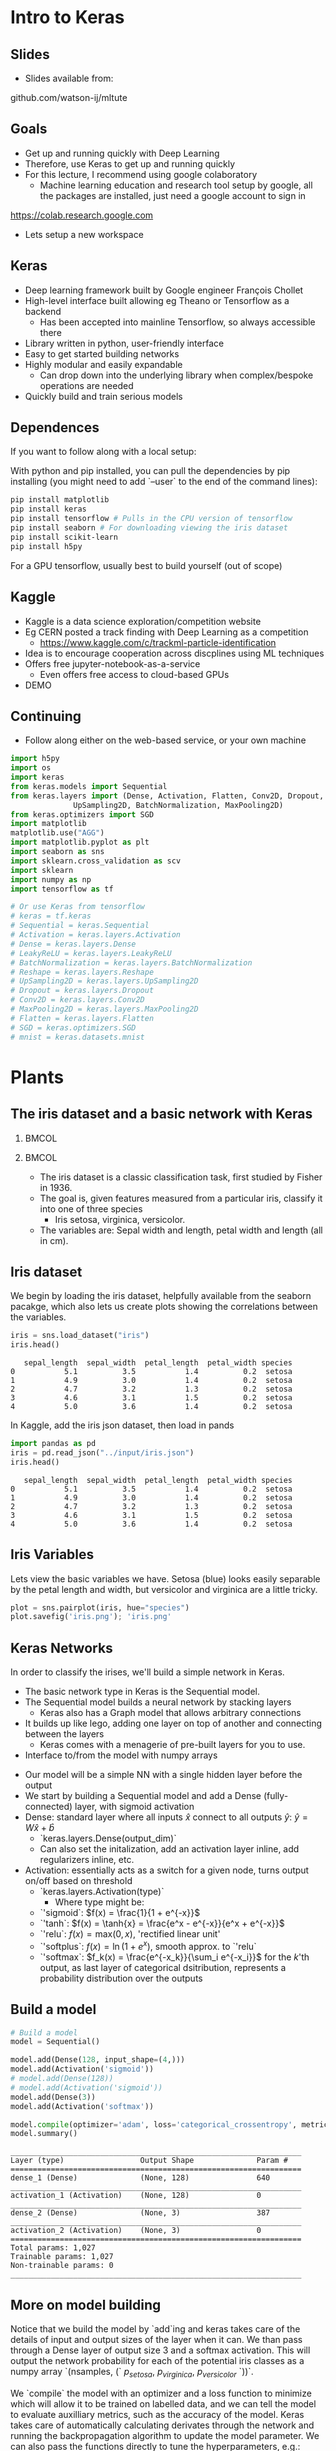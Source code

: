 #+TITLE:
#+AUTHOR:
#+DATE:
# Below property stops org-babel from running code on export
#+PROPERTY: header-args    :eval never-export :tangle yes
#+startup: beamer
#+LaTeX_CLASS: beamer
#+LaTeX_CLASS_OPTIONS: [presentation,xcolor=dvipsnames]
#+OPTIONS: ^:{} toc:nil H:2
#+BEAMER_FRAME_LEVEL: 2
#+LATEX_HEADER: \usepackage{tikz}
#+LATEX_HEADER: \usepackage{amsmath} \usepackage{graphicx}
#+BEAMER_THEME: Madrid
#+LATEX_HEADER: \usepackage{mathpazo}
#+BEAMER_HEADER: \definecolor{IanColor}{rgb}{0.0, 0.4, 0.6}
#+BEAMER_HEADER: \usecolortheme[named=IanColor]{structure} % Set a nicer base color
#+BEAMER_HEADER: \newcommand*{\LargerCdot}{\raisebox{-0.7ex}{\scalebox{2.5}{$\cdot$}}} 
#+BEAMDER_HEADER: \setbeamertemplate{items}{$\bullet$} % or \bullet, replaces ugly png
#+BEAMER_HEADER: \colorlet{DarkIanColor}{IanColor!80!black} \setbeamercolor{alerted text}{fg=DarkIanColor} \setbeamerfont{alerted text}{series=\bfseries}
#+LATEX_HEADER: \usepackage{xspace}
#+LATEX: \setbeamertemplate{navigation symbols}{} % Turn off navigation
#+LATEX: \newcommand{\backupbegin}{\newcounter{framenumberappendix} \setcounter{framenumberappendix}{\value{framenumber}}}
#+LATEX: \newcommand{\backupend}{\addtocounter{framenumberappendix}{-\value{framenumber}} \addtocounter{framenumber}{\value{framenumberappendix}}}
 
#+LATEX: \institute[USeoul]{University of Seoul}
#+LATEX: \author[I.J. Watson]{\underline{Ian J. Watson} \\ ian.james.watson@cern.ch}
#+LATEX: \date[ML Workshop 7.9.2018]{September 7, 2018\\ML Workshop} 
#+LATEX: \title[ML Tute]{Deep Learning Practical}
# +LATEX: \titlegraphic{\includegraphics[height=.2\textheight]{~/Dropbox/writing/course/stats-for-pp/logo/cms_logo.png} \hspace{15mm} \includegraphics[height=.2\textheight]{~/Dropbox/writing/course/stats-for-pp/logo/UOS_emblem.png}}
#+LATEX: \maketitle

# (setq org-babel-python-command "/cms/scratch/iwatson/install/bin/rpython")
# (setq org-babel-python-command "~/install/bin/root_python.sh")
# (setq python-shell-completion-native-enable nil)

# Test RDataFrame in nightly:
# . /cvmfs/sft.cern.ch/lcg/nightlies/dev3/Wed/ROOT/HEAD/x86_64-slc6-gcc7-opt/ROOT-env.sh

* Intro to Keras

** Slides

- Slides available from:

github.com/watson-ij/mltute

** Goals

- Get up and running quickly with Deep Learning \pause
- Therefore, use Keras to get up and running quickly \pause
- For this lecture, I recommend using google colaboratory
  - Machine learning education and research tool setup by google, all
    the packages are installed, just need a google account to sign in

https://colab.research.google.com

- Lets setup a new workspace

** Keras

- Deep learning framework built by Google engineer François Chollet
- High-level interface built allowing eg Theano or Tensorflow as a backend
  - Has been accepted into mainline Tensorflow, so always accessible there
- Library written in python, user-friendly interface
- Easy to get started building networks
- Highly modular and easily expandable
  - Can drop down into the underlying library when complex/bespoke operations
    are needed
- Quickly build and train serious models

** Dependences

If you want to follow along with a local setup:

With python and pip installed, you can pull the dependencies by pip
installing (you might need to add `--user` to the end of the command
lines):

\footnotesize
#+BEGIN_SRC sh
pip install matplotlib
pip install keras
pip install tensorflow # Pulls in the CPU version of tensorflow
pip install seaborn # For downloading viewing the iris dataset
pip install scikit-learn
pip install h5py
#+END_SRC

For a GPU tensorflow, usually best to build yourself (out of scope)

** Kaggle

- Kaggle is a data science exploration/competition website
- Eg CERN posted a track finding with Deep Learning as a competition
  - https://www.kaggle.com/c/trackml-particle-identification
- Idea is to encourage cooperation across discplines using ML techniques
- Offers free jupyter-notebook-as-a-service
  - Even offers free access to cloud-based GPUs
- DEMO

** Continuing

- Follow along either on the web-based service, or your own machine

\tiny
#+BEGIN_SRC python :session mltute :exports code :results none
  import h5py
  import os
  import keras
  from keras.models import Sequential
  from keras.layers import (Dense, Activation, Flatten, Conv2D, Dropout, Reshape, 
			    UpSampling2D, BatchNormalization, MaxPooling2D)
  from keras.optimizers import SGD
  import matplotlib
  matplotlib.use("AGG")
  import matplotlib.pyplot as plt
  import seaborn as sns
  import sklearn.cross_validation as scv
  import sklearn
  import numpy as np
  import tensorflow as tf

  # Or use Keras from tensorflow
  # keras = tf.keras
  # Sequential = keras.Sequential
  # Activation = keras.layers.Activation
  # Dense = keras.layers.Dense
  # LeakyReLU = keras.layers.LeakyReLU
  # BatchNormalization = keras.layers.BatchNormalization
  # Reshape = keras.layers.Reshape
  # UpSampling2D = keras.layers.UpSampling2D
  # Dropout = keras.layers.Dropout
  # Conv2D = keras.layers.Conv2D
  # MaxPooling2D = keras.layers.MaxPooling2D
  # Flatten = keras.layers.Flatten
  # SGD = keras.optimizers.SGD
  # mnist = keras.datasets.mnist
#+END_SRC

* Plants

** The iris dataset and a basic network with Keras

***                                                                   :BMCOL:
    :PROPERTIES:
    :BEAMER_col: .5
    :END:

#+ATTR_LATEX: :width \textwidth
[[file:iris_petal_sepal.png]]

***                                                                   :BMCOL:
    :PROPERTIES:
    :BEAMER_col: .5
    :END:

- The iris dataset is a classic classification task, first studied by
  Fisher in 1936. 
- The goal is, given features measured from a particular
  iris, classify it into one of three species
  - Iris setosa, virginica, versicolor. 
- The variables are: Sepal width and length, petal width and length (all in cm).

** Iris dataset

We begin by loading the iris dataset, helpfully available from the
seaborn pacakge, which also lets us create plots showing the
correlations between the variables.

\footnotesize
#+BEGIN_SRC python :session mltute :results value :exports both
iris = sns.load_dataset("iris")
iris.head()
#+END_SRC

#+RESULTS:
:    sepal_length  sepal_width  petal_length  petal_width species
: 0           5.1          3.5           1.4          0.2  setosa
: 1           4.9          3.0           1.4          0.2  setosa
: 2           4.7          3.2           1.3          0.2  setosa
: 3           4.6          3.1           1.5          0.2  setosa
: 4           5.0          3.6           1.4          0.2  setosa

\small
In Kaggle, add the iris json dataset, then load in pands

\footnotesize
#+BEGIN_SRC python :session mltute :results value :exports both
import pandas as pd
iris = pd.read_json("../input/iris.json")
iris.head()
#+END_SRC

#+RESULTS:
:    sepal_length  sepal_width  petal_length  petal_width species
: 0           5.1          3.5           1.4          0.2  setosa
: 1           4.9          3.0           1.4          0.2  setosa
: 2           4.7          3.2           1.3          0.2  setosa
: 3           4.6          3.1           1.5          0.2  setosa
: 4           5.0          3.6           1.4          0.2  setosa

** Iris Variables

\footnotesize
Lets view the basic variables we have. Setosa (blue) looks easily
separable by the petal length and width, but versicolor and virginica
are a little tricky.

\scriptsize
#+BEGIN_SRC python :session mltute :results file :exports both
plot = sns.pairplot(iris, hue="species")
plot.savefig('iris.png'); 'iris.png'
#+END_SRC

#+RESULTS:
[[file:iris.png]]

#+ATTR_LATEX: :width .5\textwidth
#+RESULTS:

** Keras Networks

In order to classify the irises, we'll build a simple network in Keras.

- The basic network type in Keras is the Sequential model. 
- The Sequential model builds a neural network by stacking layers 
  - Keras also has a Graph model that allows arbitrary connections
- It builds up like lego, adding one layer on top of another and 
  connecting between the layers
  - Keras comes with a menagerie of pre-built layers for you to use.
- Interface to/from the model with numpy arrays

#+ATTR_LATEX: :width .5\textwidth
[[file:nn-1a.png]]

- Our model will be a simple NN with a single hidden layer before the output
- We start by building a Sequential model and add a Dense (fully-connected) layer, with sigmoid activation
- Dense: standard layer where all inputs $\hat{x}$ connect to all outputs $\hat{y}$: $\hat{y} = W\hat{x} + \hat{b}$
  - `keras.layers.Dense(output_dim)`
  - Can also set the initalization, add an activation layer inline, add regularizers inline, etc.
- Activation: essentially acts as a switch for a given node, turns output on/off based on threshold
  - `keras.layers.Activation(type)`
    - Where type might be:
  - `'sigmoid`: $f(x) = \frac{1}{1 + e^{-x}}$
  - `'tanh`: $f(x) = \tanh{x} = \frac{e^x - e^{-x}}{e^x + e^{-x}}$
  - `'relu`: $f(x) = \mathrm{max}(0, x)$, 'rectified linear unit'
  - `'softplus`: $f(x) =  \ln{(1 + e^x)}$, smooth approx. to `'relu`
  - `'softmax`: $f_k(x) = \frac{e^{-x_k}}{\sum_i e^{-x_i}}$ for the $k$'th output, as last layer of categorical dsitribution, represents a probability distribution over the outputs

** Build a model

#+BEGIN_SRC python :session mltute :exports both  :results output
# Build a model
model = Sequential()

model.add(Dense(128, input_shape=(4,)))
model.add(Activation('sigmoid'))
# model.add(Dense(128))
# model.add(Activation('sigmoid'))
model.add(Dense(3))
model.add(Activation('softmax'))

model.compile(optimizer='adam', loss='categorical_crossentropy', metrics=['accuracy'])
model.summary()
#+END_SRC

#+RESULTS:
#+begin_example
_________________________________________________________________
Layer (type)                 Output Shape              Param #   
=================================================================
dense_1 (Dense)              (None, 128)               640       
_________________________________________________________________
activation_1 (Activation)    (None, 128)               0         
_________________________________________________________________
dense_2 (Dense)              (None, 3)                 387       
_________________________________________________________________
activation_2 (Activation)    (None, 3)                 0         
=================================================================
Total params: 1,027
Trainable params: 1,027
Non-trainable params: 0
_________________________________________________________________
#+end_example

** More on model building

Notice that we build the model by `add`ing and keras takes care of the
details of input and output sizes of the layer when it can. We than
pass through a Dense layer of output size 3 and a softmax
activation. This will output the network probability for each of the
potential iris classes as a numpy array `(nsamples, (` $p_{setosa}$, $p_{virginica}$, $p_{versicolor}$ `))`.

We `compile` the model with an optimizer and a loss function to
minimize which will allow it to be trained on labelled data, and we
can tell the model to evaluate auxilliary metrics, such as the
accuracy of the model. Keras takes care of automatically calculating
derivates through the network and running the backpropagation
algorithm to update the model parameter. We can also pass the
functions directly to tune the hyperparameters, e.g.:
=model.compile(loss=keras.losses.mean_squared_error, optimizer=keras.optimizers.SGD(lr=0.0005, momentum=0.9, nesterov=True))=

Here we used the adam optimizer which automatically updates the step
sizes used for parameter optimization, with a categorical
cross-entropy loss, which measures $-\sum_{i} t_i\log{p_i}$ where
$t_i$ is 1 for the true label and $p_i$ is the probability of the
$i$th label assigned by the model. As the model assigns higher
probability to the correct label, the cross-entropy goes to 0.

Other options to consider:
- Activation: sigmoid, softmax, linear, tanh, relu, \ldots
- Optimizer: SGD, RMSprop, Adagrad, Adadelta, Adam, \ldots
- Loss: categorical_crossentropy, binary_crossentropy, mean_squared_error, \ldots

ReLU \hfill sigmoid \hfill tanh \hfill softplus
#+ATTR_LATEX: :width .24\textwidth
[[file:relu.png]] 
#+ATTR_LATEX: :width .24\textwidth
[[file:sigmoid.png]] 
#+ATTR_LATEX: :width .24\textwidth
[[file:tanh.png]] 
#+ATTR_LATEX: :width .24\textwidth
[[file:softplus.png]]
 
** Model picutre

If pydot is installed we can output a picture of the network

\footnotesize
#+BEGIN_SRC python :session mltute :results file :exports both
keras.utils.plot_model(model, to_file='iris_model.png')
'iris_model.png'
#+END_SRC

#+ATTR_LATEX: :width .24\textwidth
#+RESULTS:
[[file:iris_model.png]]

** Training

Now we fit to the training data. We can set the number of epochs
(number of training passes through the complete dataset), batch sizes
(number of datapoints to consider together when updating the network),
and verbosity. We pass through the input data as a numpy array
(nsamples, 4) and the output (nsamples, 3) where for each sample one
of the positions is 1, corresponding to the correct class. We use the
np.eye identity matrix creator to help us transform the raw species
information (which labels classes setosa, virginica, versicolor) to
the expected format (which is (1, 0, 0), (0, 1, 0), (0, 0, 1)).

We fit the model to a labelled dataset simply by calling `fit` with
the dataset `train_X` and the true labels `train_y`.

#+BEGIN_SRC python :session mltute :exports both :results output
variables = iris.values[:, :4]
species = iris.values[:, 4]

smap = {'setosa' : 0, 'versicolor' : 1, 'virginica' : 2}
species_enc = np.eye(3)[list(smap[s] for s in species)]

# we are simply passing numpy arrays of the data
print variables[0], species[0], species_enc[0]

train_X, test_X, train_y, test_y = scv.train_test_split(variables, species_enc, train_size=0.8, random_state=0)

model.fit(train_X, train_y, epochs=15, batch_size=1, verbose=1)
#+END_SRC

#+RESULTS:
#+begin_example
[5.1 3.5 1.4 0.2] setosa [ 1.  0.  0.]
Epoch 1/15
120/120 [==============================] - 0s - loss: 0.2873 - acc: 0.9500     

...

Epoch 15/15
120/120 [==============================] - 0s - loss: 0.1477 - acc: 0.9583
#+end_example

** Evaluation

After running the model, we can `evaluate` how well it works on the
labelled test data we kept aside for overfitting evaluation purposes.

#+BEGIN_SRC python :session mltute :exports both :results output
loss, accuracy = model.evaluate(test_X, test_y, verbose=0)
print("Loss={:.2f}\nAccuracy = {:.2f}".format(loss, accuracy))
#+END_SRC

#+RESULTS:
: Loss=0.11
: Accuracy = 0.97

** Prediction

And we can ask the model to `predict` some unlablled data

#+BEGIN_SRC python :session mltute :exports both :results output
pred_y = model.predict(test_X)
print test_y[:10], pred_y[:10], len(test_y), len(test_X)
#+END_SRC

#+RESULTS:
#+begin_example
[[ 0.  0.  1.]
 [ 0.  1.  0.]
 [ 1.  0.  0.]
 [ 0.  0.  1.]
 [ 1.  0.  0.]
 [ 0.  0.  1.]
 [ 1.  0.  0.]
 [ 0.  1.  0.]
 [ 0.  1.  0.]
 [ 0.  1.  0.]] [[  2.63856982e-05   8.96630138e-02   9.10310626e-01]
 [  1.57812089e-02   9.63519156e-01   2.06995625e-02]
 [  9.96497989e-01   3.50204227e-03   1.25929889e-09]
 [  4.74178378e-05   1.32592529e-01   8.67359996e-01]
 [  9.87556934e-01   1.24430126e-02   1.36296467e-08]
 [  7.08267498e-06   3.83740403e-02   9.61618841e-01]
 [  9.89948869e-01   1.00511070e-02   9.48140944e-09]
 [  6.58096792e-03   8.90939236e-01   1.02479771e-01]
 [  4.53994563e-03   8.66963148e-01   1.28496900e-01]
 [  1.97829530e-02   9.56251919e-01   2.39650477e-02]] 30 30
#+end_example

* DNN: MNIST

** MNIST digit recognition and Convolutional Networks

- Another, more recent, classic classification task. 
- Given a 28x28 image of a handwritten digit, can you train a classifier to recognize the
  numbers from 0 to 9?

Keras has the ability to download the dataset and parse it into numpy
arrays. We use =to_categorical=

=0, 1, 2, 3,...=

into 

=[1, 0, 0, 0, 0, 0, 0, 0, 0, 0], [0, 1, 0, 0, 0, 0, 0, 0, 0, 0], ...=

which is a form suitable for using a =categorical_crossentropy= loss
function in Keras.

#+BEGIN_SRC python :session mltute :exports code
(x_train, y_train), (x_test, y_test) = keras.datasets.mnist.load_data()
#+END_SRC

#+RESULTS:

#+BEGIN_SRC python :session mltute :exports both :results output
from keras.utils.np_utils import to_categorical
# or to_categorical = tf.keras.utils.np_utils.to_categorical

print(y_train[:5])
y_train_enc = np.eye(10)[y_train] # to_categorical(y_train) # or np.eye(10)[y_train]
y_test_enc = to_categorical(y_test)
y_train_enc[:5]
#+END_SRC

#+RESULTS:
: [5 0 4 1 9]

** Examples

#+BEGIN_SRC python :session mltute :results file :exports both
print x_train.shape, y_train_enc.shape
plt.clf()
for i in range(6):
    plt.subplot(1,6,i+1)
    plt.imshow(x_train[i], cmap='gray')

F = plt.gcf(); F.set_size_inches((14,2))
plt.savefig('mnist-examples.png'); 'mnist-examples.png'
#+END_SRC

#+RESULTS:
[[file:mnist-examples.png]]

#+ATTR_LATEX: :width \textwidth
#+RESULTS:

** Simple Network

- We can start by simply trying a basic neural network as before. 
- `Flatten` takes the 2D input and concatenates the rows together to a 1D form suitable for passing to a `Dense` layer.

#+BEGIN_SRC python :session mltute :exports code 
model = Sequential()
model.add(Flatten(input_shape=(28,28)))
model.add(Dense(128))
model.add(Activation('sigmoid'))
model.add(Dense(128))
model.add(Activation('sigmoid'))
model.add(Dense(10))
model.add(Activation('softmax'))

model.compile(optimizer='adam', loss='categorical_crossentropy', metrics=['accuracy'])
#+END_SRC

#+RESULTS:

#+BEGIN_SRC python :session mltute :exports both :results output
model.fit(x_train, y_train_enc, epochs=3, verbose=1)
loss, accuracy = model.evaluate(x_test, y_test_enc, verbose=0)
print("Loss={:.2f}\nAccuracy = {:.2f}".format(loss, accuracy))
#+END_SRC

#+RESULTS:
: Epoch 1/3
: 60000/60000 [==============================] - 4s - loss: 0.5373 - acc: 0.8531     
: Epoch 2/3
: 60000/60000 [==============================] - 4s - loss: 0.3729 - acc: 0.8861     
: Epoch 3/3
: 60000/60000 [==============================] - 4s - loss: 0.3207 - acc: 0.9020     
: Loss=0.30
: Accuracy = 0.91

** A Convolutional Network

#+ATTR_LATEX: :width \textwidth
[[file:convolve.png]]

- One of the great advances in image classification in recent times is the development of the convolutional layer. 
- We have some filter kernel `K` of size `n x m` which we apply to every `n x m` cell on the original image to create a new filtered image. 
- It has been seen that applying these in multiple layers of a network can build up multiple levels of abstraction to classify higher-level features.

#+ATTR_LATEX: :width \textwidth
[[file:NN_conv.png]]

Reference: http://www.wildml.com/2015/11/understanding-convolutional-neural-networks-for-nlp/

** Reshaping data for Keras

- The Conv2D convolution layer in keras requires passing a numpy array of `width x height x channels` where channels might represent the red, green and blue channels of an image
- We have black and white images so we'll just reshape it into the required form with
  a single channel. 
- We plot the image just check show the shaping has been performed correctly.

#+BEGIN_SRC python :session mltute :exports both :results file
x_train_dense = x_train.reshape((len(x_train), 28,28,1))
x_test_dense = x_test.reshape((len(x_test), 28,28,1))

plt.clf()
plt.imshow(x_train_dense[0,:,:,0], cmap="gray")
F = plt.gcf(); F.set_size_inches((2,2)); plt.savefig("testimg.png"); "testimg.png"
#+END_SRC

#+ATTR_LATEX: :width .3\textwidth
#+RESULTS:
[[file:testimg.png]]

** Convolutional Net in Kreas

- Now, lets create a model with a convolution layer `Conv2D`. 
- Generally, these will be stacked on top of each other with MaxPooling layers and learn
 edge detection at lower layers and higher level feature extraction in
 subsequent layers.
- But just to show how to use them in keras, we'll
 just create one convolution layer with 32 fitlers, then flatten it
 into a 1D array and pass it into a Dense hidden layer before the
 output.
- We can set the kernel_size (`m x n` size of the filter), and the number of filters used

#+BEGIN_SRC python :session mltute :exports code
model = Sequential()

model.add(Conv2D(32, kernel_size=(3,3),input_shape=(28,28,1)))
model.add(Activation('relu'))
model.add(Flatten())
model.add(Dense(128))
model.add(Activation('sigmoid'))
model.add(Dense(10))
model.add(Activation('softmax'))

model.compile(optimizer='adam', loss='categorical_crossentropy', metrics=['accuracy'])
#+END_SRC

#+RESULTS:

** Training

And train the model. This is already starting to get to the point
where a GPU would be extremely helpful!

#+BEGIN_SRC python :session mltute :exports both :results output
model.fit(x_train_dense, y_train_enc, epochs=4, verbose=1)
#+END_SRC

#+RESULTS:
: Epoch 1/4
: 60000/60000 [==============================] - 65s - loss: 0.4544 - acc: 0.8825    
: Epoch 2/4
: 60000/60000 [==============================] - 70s - loss: 0.1745 - acc: 0.9493    
: Epoch 3/4
: 60000/60000 [==============================] - 68s - loss: 0.1369 - acc: 0.9591    
: Epoch 4/4
: 60000/60000 [==============================] - 69s - loss: 0.1227 - acc: 0.9634    
: <keras.callbacks.History object at 0x11d742390>

#+BEGIN_SRC python :session mltute :exports both :results output
loss, accuracy = model.evaluate(x_test_dense, y_test_enc, verbose=0)
print("Loss={:.3f}\nAccuracy = {:.3f}".format(loss, accuracy))
#+END_SRC

#+RESULTS:
: Loss=0.117
: Accuracy = 0.964


* GAN

** A convolution GAN

This trains two adverserial networks, one trying to create images
equivalent to the MNIST dataset, the other trying to label the images
as either from the dataset or generated by the opposing network.

References:
- For more on GANs and their uses: https://arxiv.org/pdf/1701.00160.pdf
- Code based on: https://github.com/jacobgil/keras-dcgan
- Some tricks for training GANs https://github.com/soumith/ganhacks

#+ATTR_LATEX: :width \textwidth
[[file:Gan.png]]

** Idea: Image generator network

We start with the image generation network, which is essentially a
image classifier in reverse. The top layer is for high-level feature
inputs which we'll randomly set during the training. We
then pass through Dense layers and then reshape into a `7 x 7 x channels`
image-style layer. We upsample and pass through convolutional filters
(which should here be adding features rather than finding features as
in the image classifier) until the last layer which outputs a `28x28x1`
image as expected of an MNIST greyscale image.

** Generator

#+BEGIN_SRC python :session mltute :exports code
nfeatures = 100

generate = Sequential()
generate.add(Dense(1024, input_dim=nfeatures))
generate.add(Activation('tanh'))
generate.add(Dense(128*7*7))
generate.add(BatchNormalization())
generate.add(Activation('tanh'))
generate.add(Reshape((7, 7, 128)))
generate.add(UpSampling2D(size=(2,2)))
generate.add(Conv2D(64, (5,5), padding='same'))
generate.add(Activation('tanh'))
generate.add(UpSampling2D(size=(2,2)))
generate.add(Conv2D(1, (5, 5), padding='same'))
generate.add(Activation('sigmoid'))
generate.compile(loss="binary_crossentropy", optimizer="SGD")
#+END_SRC

#+RESULTS:

** Generator Test

Now, just to check everythings put together properly, randomly pass
some data through the network and check we get image outputs as
expected.

#+BEGIN_SRC python :session mltute :exports both :results file
nim = 25
pred = generate.predict(np.random.uniform(0, 1, (nim,nfeatures)))

plt.clf()
for i in range(nim):
    plt.subplot(np.sqrt(nim),np.sqrt(nim),i+1)
    plt.imshow(pred[i,:,:,0], cmap='gray')

pred[0].shape, np.average(pred[0])
F = plt.gcf(); F.set_size_inches((10,10)); plt.savefig("genimg_no.png"); "genimg_no.png"
#+END_SRC

#+ATTR_LATEX: :width \textwidth
#+RESULTS:
[[file:genimg_no.png]]

** Discriminator

Next, we create the discriminating network. As for classification, we
have a convolutional layer attached to Dense layers with a single
sigmoid output, with 0 representing a generated image, and 1 a real
MNIST dataset image.

** Discriminator

#+BEGIN_SRC python :session mltute :exports code
discr = Sequential()
discr.add(Conv2D(64, (5,5), input_shape=(28,28,1), padding='same'))
discr.add(Activation('tanh'))
discr.add(MaxPooling2D((2,2)))
discr.add(Conv2D(128, (5,5)))
discr.add(Activation('tanh'))
discr.add(MaxPooling2D((2,2)))
discr.add(Dropout(0.5))
discr.add(Flatten())
discr.add(Dense(1024))
discr.add(Activation('tanh'))
discr.add(Dense(1))
discr.add(Activation('sigmoid'))
discr.compile(loss='binary_crossentropy', optimizer=SGD(lr=0.0005, momentum=0.9, nesterov=True))
#+END_SRC

#+RESULTS:

** MNIST Test

Test the network with a few MNIST images and some random images. Since
the network isn't trained we don't yet expect any differences in the
output.

#+BEGIN_SRC python :session mltute :exports both :results value
x_prepred = np.concatenate([x_train[:5,:,:].reshape(5,28,28,1) / 256., 
                            np.random.uniform(0, 1, (5, 28, 28, 1))], axis=0)
discr.predict(x_prepred).T
#+END_SRC

#+RESULTS:
| 0.53229088 | 0.53476292 | 0.53820759 | 0.5288614 | 0.52571678 | 0.57405263 | 0.58089125 | 0.58103019 | 0.5748226 | 0.57735825 |

** GAN

Now we set up a network which will be used to train the generation
network. Keras allows us to simply add the models we just created
together into a Sequential like they were ordinary layers. So, we feed
the generator output into the discriminator input and set up an
optimizer which will try to drive the generator to produce MNIST-like
images (i.e. to fool the discriminator). Keras allows us to turn layer
training on and off through the "trainable" variable attached to a
layer, so when we train the generator we can easily turn training for
the discriminator off.

** Setup GAN

#+BEGIN_SRC python :session mltute :exports code
gen_discr = Sequential()
gen_discr.add(generate)
discr.trainable = False
gen_discr.add(discr)
gen_discr.compile(loss='binary_crossentropy', optimizer=SGD(lr=0.0005, momentum=0.9, nesterov=True),
                  # optimizer='adam',
                  metrics=['accuracy'])
discr.trainable = True
#+END_SRC

#+RESULTS:

** Training the GAN

And finally, we have the actual training. Here, we setup the batches
ourselves and alternate between training the discriminator and
generator. We start by taking a batch of MNIST images (labeled 1), and
generator images (labeled 0) and run a training batch on the
discriminator network. Then, we turn off training off the
discriminator and run training on the generator+discriminator network
with random high-level feature inputs to the generator. We try to
drive all the outputs to 1, i.e. train the generator to more
MNIST-like images (as according to the discriminator network).

** Training the GAN

#+BEGIN_SRC python :session mltute
batch_size = 100
n_epochs = 10
print_every_nth_epoch = 50
x_tru_all = x_train.reshape(len(x_train), 28, 28, 1) / 256.

zeros = np.array([0]*batch_size)
ones = np.array([1]*batch_size)
oneszeros = np.array([1]*batch_size + [0]*batch_size)

losses_d = []
losses_g = []
for epoch in range(n_epochs):
    print ("Epoch", epoch)
    discr.save(os.getenv("HOME")+"/discr-"+str(epoch))
    generate.save(os.getenv("HOME")+"/generate-"+str(epoch))
    for i in range(0, len(x_train), batch_size):
        x_gen = generate.predict(np.random.uniform(0, 1, (batch_size, nfeatures)))
        x_tru = x_tru_all[i:i+batch_size]
        discr.trainable=True
        loss_d = discr.train_on_batch(np.concatenate([x_tru, x_gen], axis=0), oneszeros)
        discr.trainable=False
        loss_g = gen_discr.train_on_batch(np.random.uniform(0, 1, (batch_size, nfeatures)), ones)
        if i % (print_every_nth_epoch*batch_size) == 0:
            print (i / batch_size, "discr", loss_d, "--", "gen", loss_g[0], "( acc.", loss_g[1], ")")
        losses_g.append(loss_g)
        losses_d.append(loss_d)
#+END_SRC

** Checking results

#+BEGIN_SRC python :session mltute :exports both :results file
nim = 25
pred = generate.predict(np.random.uniform(0, 1, (nim,nfeatures)))

plt.clf()
for i in range(nim):
    plt.subplot(np.sqrt(nim),np.sqrt(nim),i+1)
    plt.imshow(pred[i,:,:,0], cmap='gray')

pred[0].shape, np.average(pred[0])
F = plt.gcf(); F.set_size_inches((10,10)); plt.savefig("genimg_after.png"); "genimg_after.png"
#+END_SRC

** Good images

only accept above 0.9 from discriminator

#+BEGIN_SRC python :session mltute :exports both :results file
nim = 25
target = .9

plt.clf()
for i in range(nim):
    best = 0; pred=None
    while best < target:
        pred = generate.predict(np.random.uniform(0, 1, (1,nfeatures)))
        best = discr.predict(pred)[0][0]
    plt.subplot(np.sqrt(nim),np.sqrt(nim),i+1)
    plt.imshow(pred[0,:,:,0], cmap='gray')

pred[0].shape, np.average(pred[0])
F = plt.gcf(); F.set_size_inches((10,10)); plt.savefig("genimg40_best.9.png"); "genimg40_best.9.png"
#+END_SRC

** Bad images

only accept below 0.1 from discriminator

#+BEGIN_SRC python :session mltute :exports both :results file
nim = 25
target = .1

plt.clf()
for i in range(nim):
    best = 1; pred=None
    while best > target:
        pred = generate.predict(np.random.uniform(0, 1, (1,nfeatures)))
        best = discr.predict(pred)[0][0]
    plt.subplot(np.sqrt(nim),np.sqrt(nim),i+1)
    plt.imshow(pred[0,:,:,0], cmap='gray')

pred[0].shape, np.average(pred[0])
F = plt.gcf(); F.set_size_inches((10,10)); plt.savefig("genimg40_worst.1.png"); "genimg40_worst.1.png"
#+END_SRC

** Extensions

- Try different networks, what works well, what fails badly?
- Add another set of inputs hot-one encoding the number you want to
  generate,
  - The discriminator will need to say which number it believes its
    seeing as well as how likely it is to be real
  - The generator will need to train with the number output as a loss
    also


** Train also with number

#+BEGIN_SRC python :session mltute :exports both :results file

nfeatures = 100

generate = Sequential()
generate.add(Dense(1024, input_dim=(nfeatures + 10)))
generate.add(Activation('tanh'))
generate.add(Dense(128*7*7))
generate.add(BatchNormalization())
generate.add(Activation('tanh'))
generate.add(Reshape((7, 7, 128)))
generate.add(UpSampling2D(size=(2,2)))
generate.add(Conv2D(64, (5,5), padding='same'))
generate.add(Activation('tanh'))
generate.add(UpSampling2D(size=(2,2)))
generate.add(Conv2D(1, (5, 5), padding='same'))
generate.add(Activation('sigmoid'))
generate.compile(loss="binary_crossentropy", optimizer="SGD")


discr = Sequential()
discr.add(Conv2D(128, (5,5), input_shape=(28,28,1), padding='same'))
discr.add(Activation('relu'))
discr.add(MaxPooling2D((2,2)))
discr.add(Conv2D(256, (5,5)))
discr.add(Activation('relu'))
discr.add(MaxPooling2D((2,2)))
discr.add(Dropout(0.5))
discr.add(Flatten())
discr.add(Dense(1024))
discr.add(Activation('tanh'))
discr.add(Dense(11))  # 1 for real or fake, then 10 for which number
discr.add(Activation('sigmoid'))
discr.compile(loss='categorical_crossentropy', optimizer=SGD(lr=0.0005, momentum=0.9, nesterov=True),
              metrics=['accuracy'])

gen_discr = Sequential()
gen_discr.add(generate)
discr.trainable = False
gen_discr.add(discr)
gen_discr.compile(loss='categorical_crossentropy', optimizer=SGD(lr=0.0005, momentum=0.9, nesterov=True),
                  # optimizer='adam',
                  metrics=['accuracy'])
discr.trainable = True

batch_size = 100
n_epochs = 50
print_every_nth_epoch = 50
x_tru_all = x_train.reshape(len(x_train), 28, 28, 1) / 256.

zeros = np.array([0]*batch_size)
ones = np.array([1]*batch_size)
oneszeros = np.array([1]*batch_size + [0]*batch_size)

# pre train the gan to be able to distinguish numbers
pre_losses_d = []
for epoch in range(5):
    print ("Epoch", epoch)
    for i in range(0, len(x_train), batch_size):
        one_hot_gen = np.eye(10)[np.random.random_integers(0, 9, size=(batch_size,))]
        x_inp = np.concatenate([np.random.uniform(0, 1, (batch_size, nfeatures)), one_hot_gen], axis=1)
        x_gen = generate.predict(x_inp)
        x_tru = x_tru_all[i:i+batch_size]
        y_tru = y_train_enc[i:i+batch_size]
        discr.trainable = True
        for_d_tru = np.concatenate([np.zeros((batch_size,1)), y_tru], axis=1)
        for_d_gen = np.concatenate([np.ones((batch_size,1)), np.zeros((batch_size,10))], axis=1)
        loss_d = discr.train_on_batch(np.concatenate([x_tru, x_gen], axis=0), np.concatenate([for_d_tru, for_d_gen], axis=0))
        if i % (print_every_nth_epoch*batch_size) == 0:
            print (i / batch_size, "discr", loss_d)
        pre_losses_d.append(loss_d)

loss, accuracy = discr.evaluate(x_test_dense, np.concatenate([np.zeros((len(y_test_enc),1)), y_test_enc], axis=1), verbose=0)
print("Loss={:.3f}\nAccuracy = {:.3f}".format(loss, accuracy))

losses_d = []
losses_g = []
for epoch in range(n_epochs):
    print ("Epoch", epoch)
    discr.save("discr-num-"+str(epoch))
    generate.save("generate-num-"+str(epoch))
    for i in range(0, len(x_train), batch_size):
        one_hot_gen = np.eye(10)[np.random.random_integers(0, 9, size=(batch_size,))]
        x_inp = np.concatenate([np.random.uniform(0, 1, (batch_size, nfeatures)), one_hot_gen], axis=1)
        x_gen = generate.predict(x_inp)
        x_tru = x_tru_all[i:i+batch_size]
        y_tru = y_train_enc[i:i+batch_size]
        discr.trainable = True
        for_d_tru = np.concatenate([np.zeros((batch_size,1)), y_tru], axis=1)
        for_d_gen = np.concatenate([np.ones((batch_size,1)), np.zeros((batch_size,10))], axis=1)
        loss_d = discr.train_on_batch(np.concatenate([x_tru, x_gen], axis=0), np.concatenate([for_d_tru, for_d_gen], axis=0))
        discr.trainable=False
        for_g = np.concatenate([np.zeros((batch_size,1)), one_hot_gen], axis=1)
        new_inp_g = np.concatenate([np.random.uniform(0, 1, (batch_size, nfeatures)), one_hot_gen], axis=1)
        loss_g = gen_discr.train_on_batch(new_inp_g, for_g)
        if i % (print_every_nth_epoch*batch_size) == 0:
            print (i / batch_size, "discr", loss_d, "--", "gen", loss_g[0], "( acc.", loss_g[1], ")")
        losses_g.append(loss_g)
        losses_d.append(loss_d)

print ("done")
#+END_SRC

** Check

#+BEGIN_SRC python :session mltute
# generate = tf.keras.models.load_model('generate-num-41')

nim = 25
numb = 1
pred = generate.predict(np.concatenate([np.random.uniform(0, 1, (nim,nfeatures)), np.eye(10)[[numb,]*nim] ], axis=1))

plt.clf()
for i in range(nim):
    plt.subplot(np.sqrt(nim),np.sqrt(nim),i+1)
    plt.imshow(pred[i,:,:,0], cmap='gray')

pred[0].shape, np.average(pred[0])
F = plt.gcf(); F.set_size_inches((10,10)); plt.savefig("gen-num-img_after-%d.png" % numb); "gen-num-img_after-%d.png" % numb
#+END_SRC

** Some egs

#+ATTR_LATEX: :width .5\textwidth
[[file:gen-num-img_after-4.png]]
#+ATTR_LATEX: :width .5\textwidth
[[file:gen-num-img_after-5.png]]

* Backup

#+LATEX: \backupbegin

** Backup

* Backup end

#+LATEX: \backupend

# (require 'ox-latex)
# (setq org-latex-packages-alist nil)
# (add-to-list 'org-latex-packages-alist '("" "minted"))
# (setq org-latex-listings 'minted)

